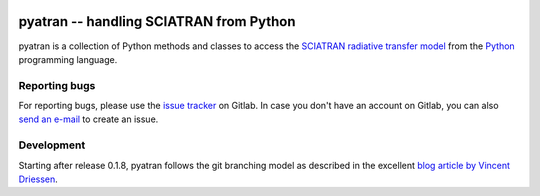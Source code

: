 .. Project Status
.. image:: https://img.shields.io/pypi/status/pyatran.svg
   :target: https://pypi.python.org/pypi/pyatran/
.. PyPI package
.. image:: https://img.shields.io/pypi/v/pyatran.svg
   :target: https://pypi.python.org/pypi/pyatran/
.. Anaconda package
.. image:: https://img.shields.io/conda/v/andreas-h/pyatran.svg
   :target: https://anaconda.org/andreas-h/pyatran
.. Python Versions
.. image:: https://img.shields.io/pypi/pyversions/pyatran.svg
   :target: https://pypi.python.org/pypi/pyatran/
.. License - license badge must use gh repo, as shields.io doesn't support gl
.. image:: https://img.shields.io/github/license/andreas-h/emiprep.svg
   :target: https://gitlab.com/andreas-h/pyatran/blob/develop/LICENSE
   :alt: License: AGPLv3
.. Build Status (develop branch)
.. image:: https://gitlab.com/andreas-h/pyatran/badges/develop/pipeline.svg
   :target: https://gitlab.com/andreas-h/pyatran/commits/develop
   :alt: Build Status
.. image:: https://ci.appveyor.com/api/projects/status/yscofaiofit0tux6?svg=true
   :target: https://ci.appveyor.com/project/andreas-h/pyatran
   :alt: Build Status (Windows)
.. CodeCov            
.. image:: https://codecov.io/gl/andreas-h/pyatran/branch/develop/graph/badge.svg
   :target: https://codecov.io/gl/andreas-h/pyatran
   :alt: Coverage Report
.. Codacy
.. image:: https://api.codacy.com/project/badge/Grade/4bb47f51da6448a09fe09fa2edca93b9
   :target: https://www.codacy.com/app/andreas-h/pyatran?utm_source=gitlab.com&amp;utm_medium=referral&amp;utm_content=andreas-h/pyatran&amp;utm_campaign=Badge_Grade
   :alt: Codacy Report


========================================
pyatran -- handling SCIATRAN from Python
========================================

pyatran is a collection of Python methods and classes to access the `SCIATRAN
radiative transfer model <http://www.iup.uni-bremen.de/sciatran/>`__ from the
`Python <https://www.python.org>`__ programming language.


Reporting bugs
--------------

For reporting bugs, please use the `issue tracker
<https://gitlab.com/andreas-h/pyatran/issues>`__ on Gitlab.  In case you don't
have an account on Gitlab, you can also `send an e-mail
<mailto:incoming+andreas-h/pyatran@gitlab.com>`__ to create an issue.


Development
-----------

Starting after release 0.1.8, pyatran follows the git branching model as
described in the excellent `blog article by Vincent Driessen
<http://nvie.com/posts/a-successful-git-branching-model/>`__.
